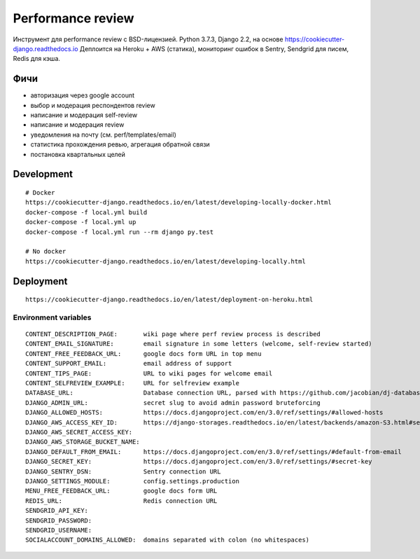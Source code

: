 Performance review
==================

Инструмент для performance review с BSD-лицензией.
Python 3.7.3, Django 2.2, на основе https://cookiecutter-django.readthedocs.io
Деплоится на Heroku + AWS (статика), мониторинг ошибок в Sentry, Sendgrid для писем, Redis для кэша.


Фичи
~~~~

* авторизация через google account
* выбор и модерация респондентов review
* написание и модерация self-review
* написание и модерация review
* уведомления на почту (см. perf/templates/email)
* статистика прохождения ревью, агрегация обратной связи
* постановка квартальных целей


Development
~~~~~~~~~~~

::

    # Docker
    https://cookiecutter-django.readthedocs.io/en/latest/developing-locally-docker.html
    docker-compose -f local.yml build
    docker-compose -f local.yml up
    docker-compose -f local.yml run --rm django py.test

    # No docker
    https://cookiecutter-django.readthedocs.io/en/latest/developing-locally.html


Deployment
~~~~~~~~~~

::

    https://cookiecutter-django.readthedocs.io/en/latest/deployment-on-heroku.html


Environment variables
---------------------

::

    CONTENT_DESCRIPTION_PAGE:       wiki page where perf review process is described
    CONTENT_EMAIL_SIGNATURE:        email signature in some letters (welcome, self-review started)
    CONTENT_FREE_FEEDBACK_URL:      google docs form URL in top menu
    CONTENT_SUPPORT_EMAIL:          email address of support
    CONTENT_TIPS_PAGE:              URL to wiki pages for welcome email
    CONTENT_SELFREVIEW_EXAMPLE:     URL for selfreview example
    DATABASE_URL:                   Database connection URL, parsed with https://github.com/jacobian/dj-database-url
    DJANGO_ADMIN_URL:               secret slug to avoid admin password bruteforcing
    DJANGO_ALLOWED_HOSTS:           https://docs.djangoproject.com/en/3.0/ref/settings/#allowed-hosts
    DJANGO_AWS_ACCESS_KEY_ID:       https://django-storages.readthedocs.io/en/latest/backends/amazon-S3.html#settings
    DJANGO_AWS_SECRET_ACCESS_KEY:
    DJANGO_AWS_STORAGE_BUCKET_NAME:
    DJANGO_DEFAULT_FROM_EMAIL:      https://docs.djangoproject.com/en/3.0/ref/settings/#default-from-email
    DJANGO_SECRET_KEY:              https://docs.djangoproject.com/en/3.0/ref/settings/#secret-key
    DJANGO_SENTRY_DSN:              Sentry connection URL
    DJANGO_SETTINGS_MODULE:         config.settings.production
    MENU_FREE_FEEDBACK_URL:         google docs form URL
    REDIS_URL:                      Redis connection URL
    SENDGRID_API_KEY:
    SENDGRID_PASSWORD:
    SENDGRID_USERNAME:
    SOCIALACCOUNT_DOMAINS_ALLOWED:  domains separated with colon (no whitespaces)
